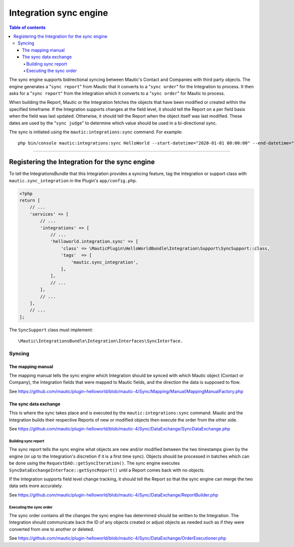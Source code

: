 ***********************
Integration sync engine
***********************

.. contents:: Table of contents

The sync engine supports bidirectional syncing between Mautic's Contact and Companies with third party objects. The engine generates a "``sync report``" from Mautic that it converts to a "``sync order``" for the Integration to process. It then asks for a "``sync report``" from the Integration which it converts to a "``sync order``" for Mautic to process.

When building the Report, Mautic or the Integration fetches the objects that have been modified or created within the specified timeframe. If the Integration supports changes at the field level, it should tell the Report on a per field basis when the field was last updated. Otherwise, it should tell the Report when the object itself was last modified. These dates are used by the "``sync judge``" to determine which value should be used in a bi-directional sync.

The sync is initiated using the ``mautic:integrations:sync`` command. For example::

    php bin/console mautic:integrations:sync HelloWorld --start-datetime="2020-01-01 00:00:00" --end-datetime="2020-01-02 00:00:00".

------

Registering the Integration for the sync engine
###############################################

To tell the IntegrationsBundle that this Integration provides a syncing feature, tag the Integration or support class with ``mautic.sync_integration`` in the Plugin's ``app/config.php``.

.. code-block:: php

    <?php
    return [
        // ...
        'services' => [
            // ...
            'integrations' => [
                // ...
                'helloworld.integration.sync' => [
                    'class' => \MauticPlugin\HelloWorldBundle\Integration\Support\SyncSupport::class,
                    'tags'  => [
                        'mautic.sync_integration',
                    ],
                ],
                // ...
            ],
            // ...
        ],
        // ...
    ];

The ``SyncSupport`` class must implement::

        \Mautic\IntegrationsBundle\Integration\Interfaces\SyncInterface.

Syncing
*******

The mapping manual
==================

The mapping manual tells the sync engine which Integration should be synced with which Mautic object (Contact or Company), the Integration fields that were mapped to Mautic fields, and the direction the data is supposed to flow. 

See https://github.com/mautic/plugin-helloworld/blob/mautic-4/Sync/Mapping/Manual/MappingManualFactory.php

The sync data exchange
======================

This is where the sync takes place and is executed by the ``mautic:integrations:sync`` command. Mautic and the Integration builds their respective Reports of new or modified objects then execute the order from the other side.

See https://github.com/mautic/plugin-helloworld/blob/mautic-4/Sync/DataExchange/SyncDataExchange.php

Building sync report
____________________

The sync report tells the sync engine what objects are new and/or modified between the two timestamps given by the engine (or up to the Integration's discretion if it is a first time sync). Objects should be processed in batches which can be done using the ``RequestDAO::getSyncIteration()``. The sync engine executes ``SyncDataExchangeInterface::getSyncReport()`` until a Report comes back with no objects.

If the Integration supports field level change tracking, it should tell the Report so that the sync engine can merge the two data sets more accurately.

See https://github.com/mautic/plugin-helloworld/blob/mautic-4/Sync/DataExchange/ReportBuilder.php

Executing the sync order
________________________

The sync order contains all the changes the sync engine has determined should be written to the Integration. The Integration should communicate back the ID of any objects created or adjust objects as needed such as if they were converted from one to another or deleted.

See https://github.com/mautic/plugin-helloworld/blob/mautic-4/Sync/DataExchange/OrderExecutioner.php

